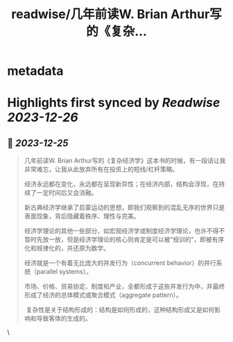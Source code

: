 :PROPERTIES:
:title: readwise/几年前读W. Brian Arthur写的《复杂...
:END:

* metadata
:PROPERTIES:
:author: [[erchenlu1 on Twitter]]
:full-title: "几年前读W. Brian Arthur写的《复杂..."
:category: [[tweets]]
:url: https://twitter.com/erchenlu1/status/1738859184781934739
:image-url: https://pbs.twimg.com/profile_images/1416598932952596480/xP1YukEz.jpg
:END:
* Highlights first synced by [[Readwise]] [[2023-12-26]]
** 📌 [[2023-12-25]]
#+BEGIN_QUOTE
几年前读W. Brian Arthur写的《复杂经济学》这本书的时候，有一段话让我非常难忘，让我从此放弃所有在投资上的短线/杠杆策略。

经济永远都在变化，永远都在呈现新异性；在经济内部，结构会浮现，在持续了一定时间后又会消融。

新古典经济学继承了启蒙运动的思想，即我们观察到的混乱无序的世界只是表面现象，背后隐藏着秩序、理性与完美。

经济学理论的其他一些部分，如宏观经济学或制度经济学理论，也许不得不暂时先放一放，但是经济学理论的核心则肯定是可以被“规训的”，即被有序化和规律化的，并还原为数学。

经济就是一个有着无比庞大的并发行为（concurrent behavior）的并行系统（parallel systems）。

市场、价格、贸易协定、制度和产业，全都形成于这些并发行为中，并最终形成了经济的总体模式或聚合模式（aggregate pattern）。

 复杂性是关于结构形成的：结构是如何形成的，这种结构形成又是如何影响和导致客体的生成的。 
#+END_QUOTE\